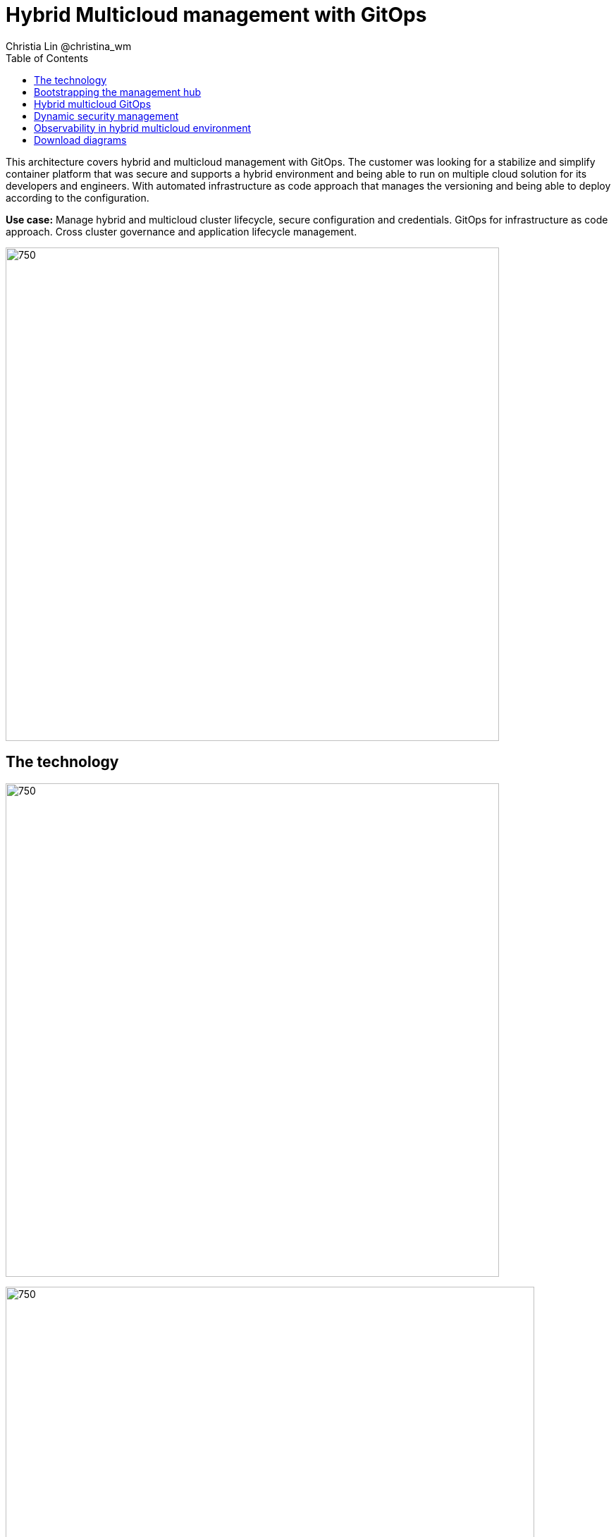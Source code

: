 = Hybrid Multicloud management with GitOps
Christia Lin @christina_wm
:homepage: https://gitlab.com/redhatdemocentral/portfolio-architecture-examples
:imagesdir: images
:icons: font
:source-highlighter: prettify
:toc: left
:toclevels: 5

This architecture covers hybrid and multicloud management with GitOps. The customer was looking for a stabilize and
simplify container platform that was secure and supports a hybrid environment and being able to run on multiple cloud
solution for its developers and engineers. With automated infrastructure as code approach that manages the versioning
and being able to deploy according to the configuration.

*Use case:* Manage hybrid and multicloud cluster lifecycle, secure configuration and credentials. GitOps for
infrastructure as code approach. Cross cluster governance and application lifecycle management.

--
image:intro-marketectures/hybrid-multicloud-management-gitops-marketing-slide.png[750,700]
--

== The technology
--
image:logical-diagrams/spi-multi-cloud-gitops-ld-simple.png[750, 700]

image:logical-diagrams/spi-multi-cloud-gitops-ld-public.png[750, 750]
--

* In the case study, customers have chosen several the following technologies and the reason why: 

** *Red Hat OpenShift Platform* Instead of directly using and learning the offering from all vendors, or even learning the subtle differences between the Kubernetes offering, using a platform offering sits on top across data centers, private and public cloud will provide a unified way to deploy, monitor, and automate all the clusters.

** *OpenShift GitOps*  Automate delivery through DevOps practices across multicluster OpenShift and Kubernetes infrastructure, with the choice of either automatically or manually synchronizing the deployment of clusters according to what’s in the repository.

** *Core Monitoring*  OpenShift has a pre-configured, pre-installed, and self-updating monitoring stack that provides monitoring for core platform components. On top of that, we can also define monitoring for user-defined projects as well.

** *Grafana Loki*  Horizontally scalable and better log aggregation system, and more cost-effective and easy to operate especially in a multi-cluster environment.

** *External Secret*  Enable use of external secret management systems (like HashiCorp Vault in this case) to securely add secrets into the OpenShift platform.

** *Red Hat Advanced Cluster Management for Kubernetes*  Controls clusters and applications from a single unified management hub console, with built-in security policies, provisioning cluster, and application lifecycles. Especially important when it comes to managing on top of multi-clouds.

** *Red Hat Ansible Automation*  Used to automate the configuration and installation of the management hub.

** *Hashicorp Vault*  Secure centralized store for dynamic infrastructure and application across clusters. For low trust networks between clouds and data centers.

== Bootstrapping the management hub
--
image:schematic-diagrams/spi-multi-cloud-gitops-sd-install.png[750, 750]
--

. Set up the Red Hat OpenShift Platform (OpenShift) that hosts the Management Hub. By using the OpenShift installation program, it provides flexible ways to get OpenShift installed. Ansible playbook was used to kick off the installation with configurations.

. Ansible playbooks are again used to deploy and configure Red Hat Advanced Cluster Management for Kubernetes (RHACM) and later other supporting components (External secret management) on top of the provisioned OpenShift cluster. 

. Install Vault with Ansible playbook. The vault we choose is from our partner Hashicorp, the vault is to manage secrets for all the Openshift clusters.

. Ansible playbook is used again to configure and trigger the Openshift Gitops operator on the hub cluster. And deploy the Openshift Gitops instance for continuous delivery. 

== Hybrid multicloud GitOps
--
image:schematic-diagrams/spi-multi-cloud-gitops-sd-security.png[750, 750]
--

. Manifest and configuration are set as code template in the form of “Kustomization” yaml. It describes the end desire state of how the managed cluster is going to be like. When done, it is pushed into the source control management repository with version assigned to each update. 

. OpenShift GitOps watches the repository and detects changes in the repository.  

. OpenShift GitOps creates/updates the manifest by creating Kuberenet objects on top of RHACM.

. ACM provision/update/delete managed clusters and configuration according to the manifest. In the manifest, you can configure what cloud provider the cluster will be on, the name of the cluster, infra node details and worker node. Governance policy can also be applied as well as provision an agent in the cluster as the bridge between the control center and the managed cluster. 

.. OpenShift GitOps will continuously watch between the code repository and status of the clusters reported back to RHACM. Any configuration drift or in case of any failure, it will automatically try to remediate by applying the manifest (Or showing alerts for manual intervention).

== Dynamic security management
--
image:schematic-diagrams/spi-multi-cloud-gitops-sd-gitops.png[750, 750]
--

. During setup, the token to securely access HashiCorp Vault is stored in Ansible Vault. It is encrypted to protect sensitive content.

. Red Hat Advanced Cluster Management for Kubernetes (RHACM) allows us to have centralized control over the managing clusters. It acquires the token from Ansible Vault during install and distributes it among the clusters.

. To allow the cluster access to the external vault, we need to set up the external secret management (with Helm in this study). OpenShift Gitops is used to deploy the external secret object to a managed cluster.

. External secret management fetches secrets from HashiCorp Vault using the token we created in step b and constantly watches for updates.

. Secrets are created in each namespace, where applications can use.

== Observability in hybrid multicloud environment
--
image:schematic-diagrams/spi-multi-cloud-gitops-sd-monitoring.png[750, 750]
--

. Queries from the Grafana dashboard in Hub cluster, the central Querier component in Observatorium process the PromQL queries and aggregate the results.

. Prometheus scraps metrics in the local cluster, Thano sidecar pushes metrics to Observatorium to persist in storage.

. Thanos sidecar acts as a proxy that serves Prometheus’s local data over Thanos’s gRPC API from the Querier.

. Promtail is used to collect logs and push to Loki API (Observatorium).

. In Observatorium, the Loki distributor sends logs in batches to ingester, where they will be persisted. A couple of things to beware of: both ingester and querier require large memory consumption, will need more replicas.

. Grafana dashboard in Hub cluster display logs via requesting:
  .. Real-time display (tail) with WebSocket.
  .. Time-series-based query with HTTP.

== Download diagrams
View and download all of the diagrams above in our open source tooling site.
--
https://redhatdemocentral.gitlab.io/portfolio-architecture-tooling/index.html?#/portfolio-architecture-examples/projects/spi-multi-cloud-gitops.drawio[[Open Diagrams]]
--
